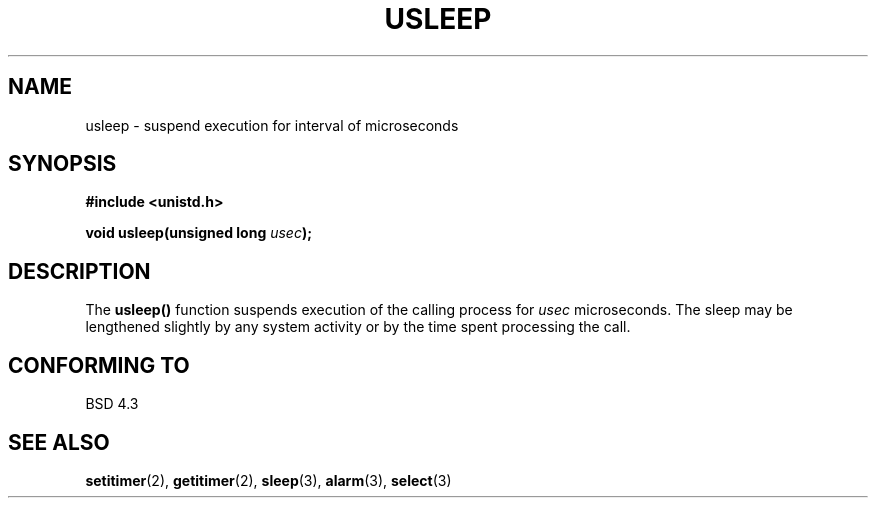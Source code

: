 .\" Copyright 1993 David Metcalfe (david@prism.demon.co.uk)
.\" May be distributed under the GNU General Public License
.\" References consulted:
.\"     Linux libc source code
.\"     Lewine's _POSIX Programmer's Guide_ (O'Reilly & Associates, 1991)
.\"     386BSD man pages
.\" Modified Sat Jul 24 17:43:05 1993 by Rik Faith (faith@cs.unc.edu)
.TH USLEEP 3  "July 4, 1993" "" "Linux Programmer's Manual"
.SH NAME
usleep \- suspend execution for interval of microseconds
.SH SYNOPSIS
.nf
.B #include <unistd.h>
.sp
.BI "void usleep(unsigned long " usec );
.fi
.SH DESCRIPTION
The \fBusleep()\fP function suspends execution of the calling process for
\fIusec\fP microseconds.  The sleep may be lengthened slightly by any 
system activity or by the time spent processing the call.
.SH "CONFORMING TO"
BSD 4.3
.SH SEE ALSO
.BR setitimer "(2), " getitimer "(2), " sleep "(3), " alarm "(3), " select (3)
